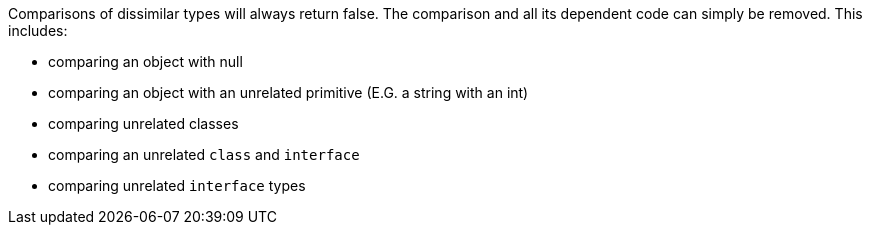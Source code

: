Comparisons of dissimilar types will always return false. The comparison and all its dependent code can simply be removed. This includes:

* comparing an object with null
* comparing an object with an unrelated primitive (E.G. a string with an int)
* comparing unrelated classes
* comparing an unrelated `+class+` and `+interface+`
* comparing unrelated `+interface+` types
